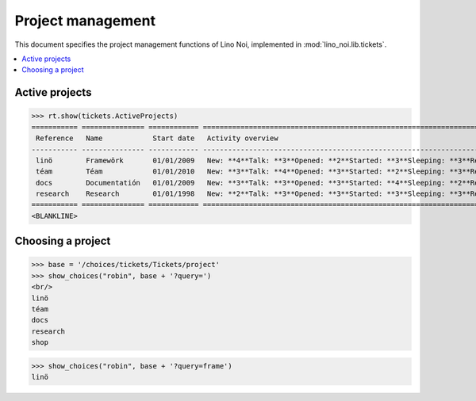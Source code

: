 .. _noi.specs.projects:

==================
Project management
==================


.. How to test only this document:

    $ python setup.py test -s tests.SpecsTests.test_projects
    
    doctest init:

    >>> from lino import startup
    >>> startup('lino_noi.projects.team.settings.doctests')
    >>> from lino.api.doctest import *


This document specifies the project management functions of Lino Noi,
implemented in :mod:`lino_noi.lib.tickets`.


.. contents::
  :local:


Active projects
===============

>>> rt.show(tickets.ActiveProjects)
=========== =============== ============ ==========================================================================================================
 Reference   Name            Start date   Activity overview
----------- --------------- ------------ ----------------------------------------------------------------------------------------------------------
 linö        Framewörk       01/01/2009   New: **4**Talk: **3**Opened: **2**Started: **3**Sleeping: **3**Ready: **2**Closed: **3**Cancelled: **3**
 téam        Téam            01/01/2010   New: **3**Talk: **4**Opened: **3**Started: **2**Sleeping: **3**Ready: **3**Closed: **2**Cancelled: **3**
 docs        Documentatión   01/01/2009   New: **3**Talk: **3**Opened: **3**Started: **4**Sleeping: **2**Ready: **3**Closed: **3**Cancelled: **2**
 research    Research        01/01/1998   New: **2**Talk: **3**Opened: **3**Started: **3**Sleeping: **3**Ready: **3**Closed: **3**Cancelled: **3**
=========== =============== ============ ==========================================================================================================
<BLANKLINE>




Choosing a project
==================

>>> base = '/choices/tickets/Tickets/project'
>>> show_choices("robin", base + '?query=')
<br/>
linö
téam
docs
research
shop

>>> show_choices("robin", base + '?query=frame')
linö
